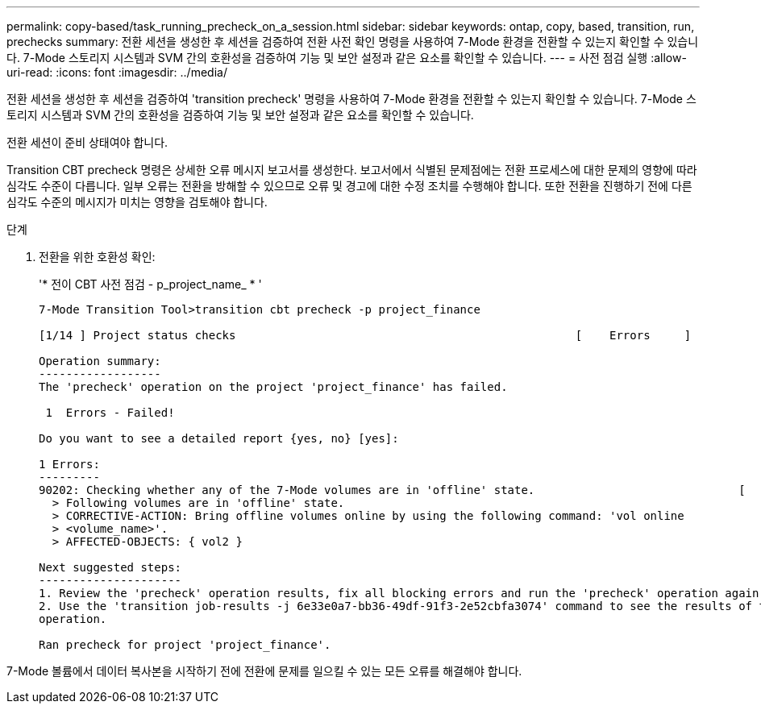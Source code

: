 ---
permalink: copy-based/task_running_precheck_on_a_session.html 
sidebar: sidebar 
keywords: ontap, copy, based, transition, run, prechecks 
summary: 전환 세션을 생성한 후 세션을 검증하여 전환 사전 확인 명령을 사용하여 7-Mode 환경을 전환할 수 있는지 확인할 수 있습니다. 7-Mode 스토리지 시스템과 SVM 간의 호환성을 검증하여 기능 및 보안 설정과 같은 요소를 확인할 수 있습니다. 
---
= 사전 점검 실행
:allow-uri-read: 
:icons: font
:imagesdir: ../media/


[role="lead"]
전환 세션을 생성한 후 세션을 검증하여 'transition precheck' 명령을 사용하여 7-Mode 환경을 전환할 수 있는지 확인할 수 있습니다. 7-Mode 스토리지 시스템과 SVM 간의 호환성을 검증하여 기능 및 보안 설정과 같은 요소를 확인할 수 있습니다.

전환 세션이 준비 상태여야 합니다.

Transition CBT precheck 명령은 상세한 오류 메시지 보고서를 생성한다. 보고서에서 식별된 문제점에는 전환 프로세스에 대한 문제의 영향에 따라 심각도 수준이 다릅니다. 일부 오류는 전환을 방해할 수 있으므로 오류 및 경고에 대한 수정 조치를 수행해야 합니다. 또한 전환을 진행하기 전에 다른 심각도 수준의 메시지가 미치는 영향을 검토해야 합니다.

.단계
. 전환을 위한 호환성 확인:
+
'* 전이 CBT 사전 점검 - p_project_name_ * '

+
[listing]
----
7-Mode Transition Tool>transition cbt precheck -p project_finance

[1/14 ] Project status checks                                                  [    Errors     ]

Operation summary:
------------------
The 'precheck' operation on the project 'project_finance' has failed.

 1  Errors - Failed!

Do you want to see a detailed report {yes, no} [yes]:

1 Errors:
---------
90202: Checking whether any of the 7-Mode volumes are in 'offline' state.                              [     Error     ]
  > Following volumes are in 'offline' state.
  > CORRECTIVE-ACTION: Bring offline volumes online by using the following command: 'vol online
  > <volume_name>'.
  > AFFECTED-OBJECTS: { vol2 }

Next suggested steps:
---------------------
1. Review the 'precheck' operation results, fix all blocking errors and run the 'precheck' operation again.
2. Use the 'transition job-results -j 6e33e0a7-bb36-49df-91f3-2e52cbfa3074' command to see the results of this
operation.

Ran precheck for project 'project_finance'.
----


7-Mode 볼륨에서 데이터 복사본을 시작하기 전에 전환에 문제를 일으킬 수 있는 모든 오류를 해결해야 합니다.
